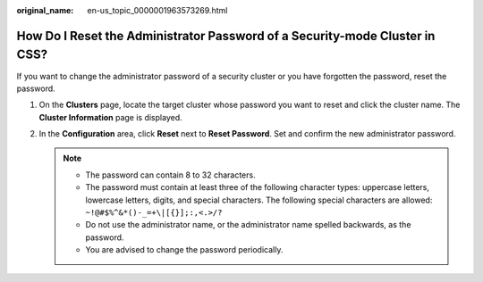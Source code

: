 :original_name: en-us_topic_0000001963573269.html

.. _en-us_topic_0000001963573269:

How Do I Reset the Administrator Password of a Security-mode Cluster in CSS?
============================================================================

If you want to change the administrator password of a security cluster or you have forgotten the password, reset the password.

#. On the **Clusters** page, locate the target cluster whose password you want to reset and click the cluster name. The **Cluster Information** page is displayed.
#. In the **Configuration** area, click **Reset** next to **Reset Password**. Set and confirm the new administrator password.

   .. note::

      -  The password can contain 8 to 32 characters.
      -  The password must contain at least three of the following character types: uppercase letters, lowercase letters, digits, and special characters. The following special characters are allowed: ``~!@#$%^&*()-_=+\|[{}];:,<.>/?``
      -  Do not use the administrator name, or the administrator name spelled backwards, as the password.
      -  You are advised to change the password periodically.
